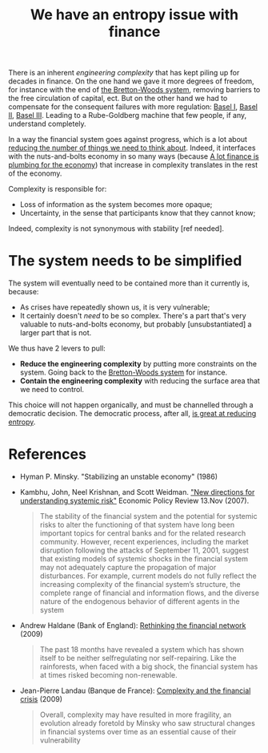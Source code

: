 :PROPERTIES:
:ID:       18aa0ee6-aa31-42f8-b0b0-9064d38dbfdc
:END:
#+TITLE: We have an entropy issue with finance
#+CREATED: [2022-01-11 Tue 19:33]
#+LAST_MODIFIED: [2022-04-08 Fri 09:19]

There is an inherent /engineering complexity/ that has kept piling up for decades in finance. On the one hand we gave it more degrees of freedom, for instance with the end of [[id:03cc90e2-d0c2-459d-8867-194bb4822c71][the Bretton-Woods system]], removing barriers to the free circulation of capital, ect. But on the other hand we had to compensate for the consequent failures with more regulation: [[id:f0362341-e64f-4fa4-a279-d09415d08d18][Basel I]], [[id:7ebbf133-eb87-47b8-980d-6895a557dc14][Basel II]], [[id:ff5835b8-780c-4a2f-97b2-efe3650a9eba][Basel III]]. Leading to a Rube-Goldberg machine that few people, if any, understand completely.

In a way the financial system goes against progress, which is a lot about [[id:6c148b45-66c2-42f9-afe0-76a2df38e8c7][reducing the number of things we need to think about]]. Indeed, it interfaces with the nuts-and-bolts economy in so many ways (because [[id:3a0e116a-1a3c-4ea8-8a5c-d491b4350e1f][A lot finance is plumbing for the economy]]) that increase in complexity translates in the rest of the economy.

Complexity is responsible for:
- Loss of information as the system becomes more opaque;
- Uncertainty, in the sense that participants know that they cannot know;

Indeed, complexity is not synonymous with stability [ref needed].

* The system needs to be simplified

The system will eventually need to be contained more than it currently is, because:
- As crises have repeatedly shown us, it is very vulnerable;
- It certainly doesn't /need/ to be so complex. There's a part that's very valuable to nuts-and-bolts economy, but probably [unsubstantiated] a larger part that is not.

We thus have 2 levers to pull:
- *Reduce the engineering complexity* by putting more constraints on the system. Going back to the [[id:03cc90e2-d0c2-459d-8867-194bb4822c71][Bretton-Woods system]] for instance.
- *Contain the engineering complexity* with reducing the surface area that we need to control.

This choice will not happen organically, and must be channelled through a democratic decision. The democratic process, after all,  [[id:8075ac29-97a9-495a-86c6-c04a0c2aa4du][is great at reducing entropy]].

* References
- Hyman P. Minsky. "Stabilizing an unstable economy" (1986)
  #+begin_comment
TOREAD
  #+end_comment

- Kambhu, John, Neel Krishnan, and Scott Weidman. [[http://elibrary.pcu.edu.ph:9000/digi/NA02/2007/11914.pdf]["New directions for understanding systemic risk"]] Economic Policy Review 13.Nov (2007).
  #+begin_quote
The stability of the financial system and the potential for systemic risks to alter the functioning of that system have long been important topics for central banks and for the related research community. However, recent experiences, including the market disruption following the attacks of September 11, 2001, suggest that existing models of systemic shocks in the financial system may not adequately capture the propagation of major disturbances. For example, current models do not fully reflect the increasing complexity of the financial system’s structure, the complete range of financial and information flows, and the diverse nature of the endogenous behavior of different agents in the system
  #+end_quote

- Andrew Haldane (Bank of England): [[https://www.bis.org/review/r090505e.pdf][Rethinking the financial network]] (2009)
  #+begin_comment
Very thourough (and long) paper with references to other complex systems that are interesting.
  #+end_comment

  #+begin_quote
The past 18 months have revealed a system which has shown itself to be neither selfregulating nor self-repairing. Like the rainforests, when faced with a big shock, the financial
system has at times risked becoming non-renewable.
  #+end_quote

- Jean-Pierre Landau (Banque de France): [[https://www.bis.org/review/r090806c.pdf][Complexity and the financial crisis]] (2009)
 #+begin_quote
 Overall, complexity may have resulted in more fragility, an evolution already foretold by Minsky who saw structural changes in financial systems over time as an essential cause of their vulnerability
 #+end_quote
